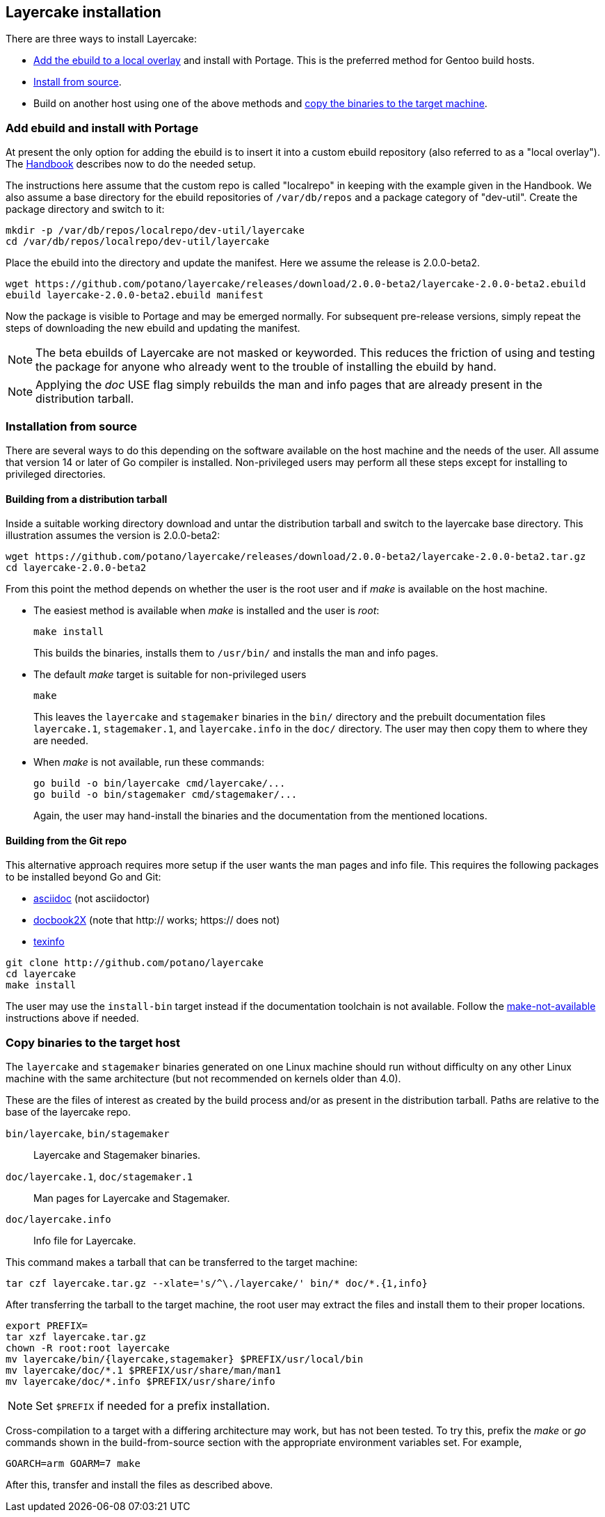 // Copyright © 2022 Michael Thompson
// SPDX-License-Identifier: GPL-2.0-or-later

== Layercake installation

There are three ways to install Layercake:

* <<ebuild,Add the ebuild to a local overlay>> and install with Portage.
This is the preferred method for Gentoo build hosts.
* <<from_source,Install from source>>.
* Build on another host using one of the above methods and <<copy_binaries,copy the binaries
to the target machine>>.


[[ebuild]]
=== Add ebuild and install with Portage

At present the only option for adding the ebuild is to insert it into a custom ebuild
repository (also referred to as a "local overlay").
The https://wiki.gentoo.org/wiki/Handbook:Parts/Portage/CustomTree#Defining_a_custom_ebuild_repository[Handbook]
describes now to do the needed setup.

The instructions here assume that the custom repo is called "localrepo" in keeping with the
example given in the Handbook.
We also assume a base directory for the ebuild repositories of `/var/db/repos` and a package
category of "dev-util".
Create the package directory and switch to it:

----
mkdir -p /var/db/repos/localrepo/dev-util/layercake
cd /var/db/repos/localrepo/dev-util/layercake
----

Place the ebuild into the directory and update the manifest.
Here we assume the release is 2.0.0-beta2.

----
wget https://github.com/potano/layercake/releases/download/2.0.0-beta2/layercake-2.0.0-beta2.ebuild
ebuild layercake-2.0.0-beta2.ebuild manifest
----

Now the package is visible to Portage and may be emerged normally.
For subsequent pre-release versions, simply repeat the steps of downloading the new ebuild
and updating the manifest.

[NOTE]
The beta ebuilds of Layercake are not masked or keyworded.
This reduces the friction of using and testing the package for anyone who already went to the
trouble of installing the ebuild by hand.

[NOTE]
Applying the _doc_ USE flag simply rebuilds the man and info pages that are already present
in the distribution tarball.


[[from_source]]
=== Installation from source

There are several ways to do this depending on the software available on the host machine and
the needs of the user.
All assume that version 14 or later of Go compiler is installed.
Non-privileged users may perform all these steps except for installing to privileged
directories.

==== Building from a distribution tarball

Inside a suitable working directory download and untar the distribution tarball and switch to
the layercake base directory.
This illustration assumes the version is 2.0.0-beta2:

----
wget https://github.com/potano/layercake/releases/download/2.0.0-beta2/layercake-2.0.0-beta2.tar.gz
cd layercake-2.0.0-beta2
----

From this point the method depends on whether the user is the root user and if _make_ is
available on the host machine.

* The easiest method is available when _make_ is installed and the user is _root_: +
+
----
make install
----
+
This builds the binaries, installs them to `/usr/bin/` and installs the man and info pages.

* The default _make_ target is suitable for non-privileged users +
+
----
make
----
+
This leaves the `layercake` and `stagemaker` binaries in the `bin/` directory and the
prebuilt documentation files `layercake.1`, `stagemaker.1`, and `layercake.info` in the
`doc/` directory. The user may then copy them to where they are needed.

[[no_make]]
* When _make_ is not available, run these commands: +
+
--------------
go build -o bin/layercake cmd/layercake/...
go build -o bin/stagemaker cmd/stagemaker/...
--------------
+
Again, the user may hand-install the binaries and the documentation from the mentioned
locations.


==== Building from the Git repo

This alternative approach requires more setup if the user wants the man pages and info
file.  This requires the following packages to be installed beyond Go and Git:

* https://asciidoc.org[asciidoc] (not asciidoctor)
* http://docbook2x.sourceforge.net[docbook2X] (note that http:// works; https:// does not)
* https://www.gnu.org/software/texinfo[texinfo]

--------------
git clone http://github.com/potano/layercake
cd layercake
make install
--------------

The user may use the `install-bin` target instead if the documentation toolchain is not
available.  Follow the <<no_make,make-not-available>> instructions above if needed.


[[copy_binaries]]
=== Copy binaries to the target host

The `layercake` and `stagemaker` binaries generated on one Linux machine should run without
difficulty on any other Linux machine with the same architecture (but not recommended on
kernels older than 4.0).

These are the files of interest as created by the build process and/or as present in the
distribution tarball.  Paths are relative to the base of the layercake repo.

`bin/layercake`, `bin/stagemaker`::
Layercake and Stagemaker binaries.

`doc/layercake.1`, `doc/stagemaker.1`::
Man pages for Layercake and Stagemaker.

`doc/layercake.info`::
Info file for Layercake.

This command makes a tarball that can be transferred to the target machine:

----
tar czf layercake.tar.gz --xlate='s/^\./layercake/' bin/* doc/*.{1,info}
----

After transferring the tarball to the target machine, the root user may extract the files
and install them to their proper locations.

----
export PREFIX=
tar xzf layercake.tar.gz
chown -R root:root layercake
mv layercake/bin/{layercake,stagemaker} $PREFIX/usr/local/bin
mv layercake/doc/*.1 $PREFIX/usr/share/man/man1
mv layercake/doc/*.info $PREFIX/usr/share/info
----

[NOTE]
Set `$PREFIX` if needed for a prefix installation.

Cross-compilation to a target with a differing architecture may work, but has not been
tested.
To try this, prefix the _make_ or _go_ commands shown in the build-from-source section
with the appropriate environment variables set.  For example,

----
GOARCH=arm GOARM=7 make
----

After this, transfer and install the files as described above.

